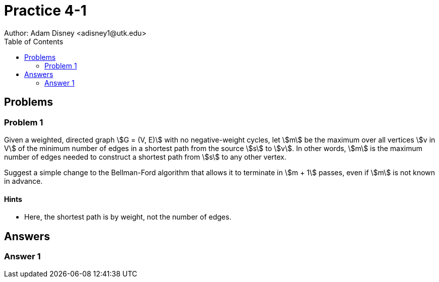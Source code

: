 :stem:

= Practice 4-1
Author: Adam Disney <adisney1@utk.edu>
:toc:

== Problems

=== Problem 1
Given a weighted, directed graph stem:[G = (V, E)] with no negative-weight
cycles, let stem:[m] be the maximum over all vertices stem:[v in V] of the
minimum number of edges in a shortest path from the source stem:[s] to stem:[v].
In other words, stem:[m] is the maximum number of edges needed to
construct a shortest path from stem:[s] to any other vertex.

Suggest a simple change to the Bellman-Ford algorithm that allows it to
terminate in stem:[m + 1] passes, even if stem:[m] is not known in advance.

==== Hints
* Here, the shortest path is by weight, not the number of edges.


== Answers

=== Answer 1
